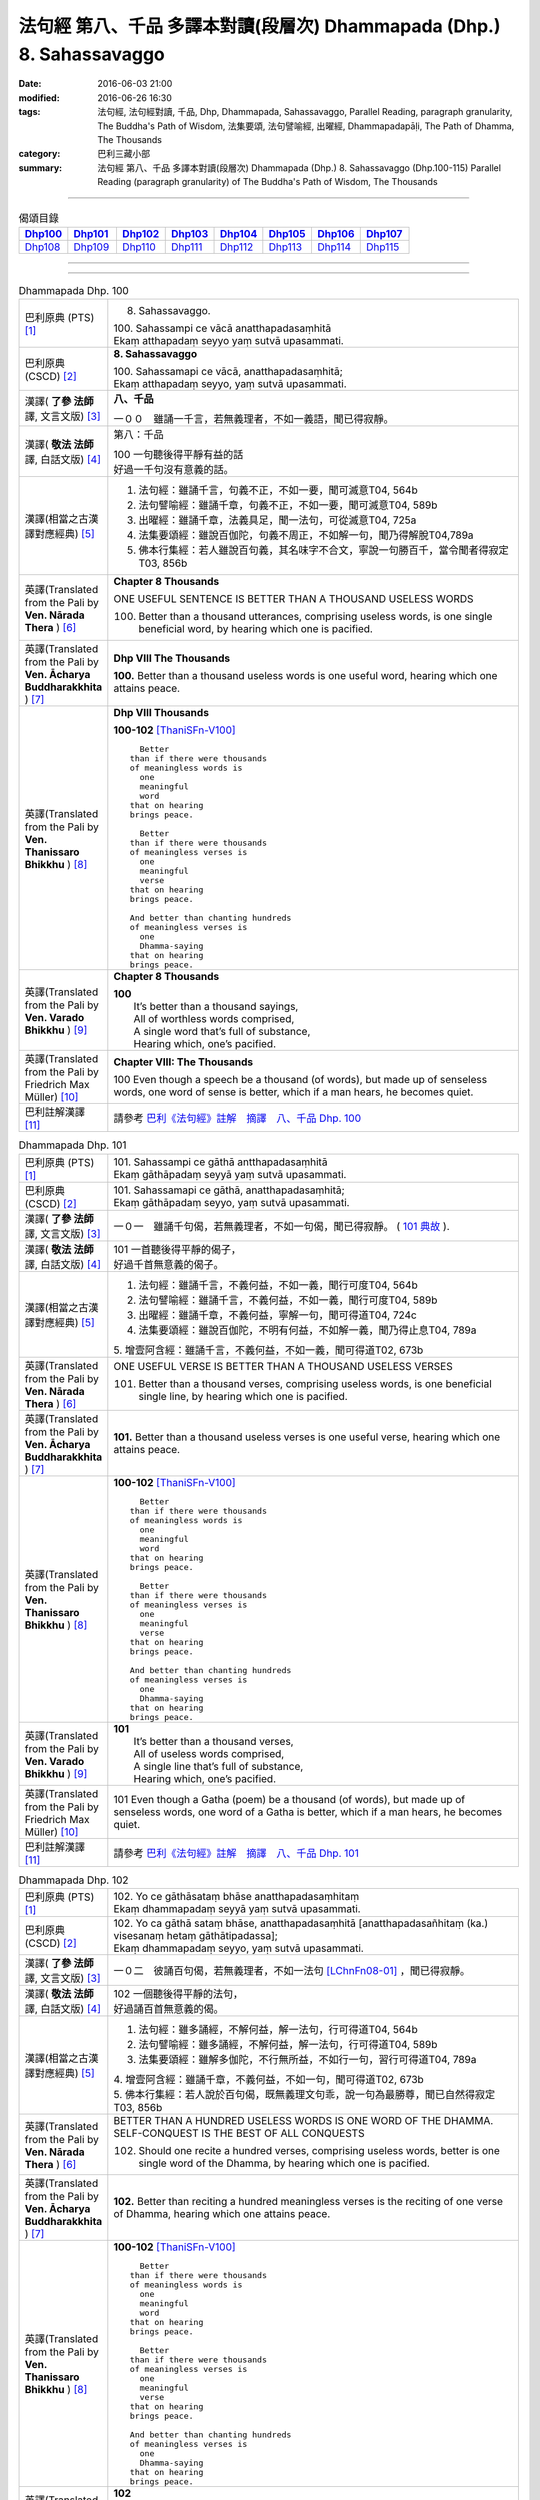 ======================================================================
法句經 第八、千品 多譯本對讀(段層次) Dhammapada (Dhp.) 8. Sahassavaggo
======================================================================

:date: 2016-06-03 21:00
:modified: 2016-06-26 16:30
:tags: 法句經, 法句經對讀, 千品, Dhp, Dhammapada, Sahassavaggo, 
       Parallel Reading, paragraph granularity, The Buddha's Path of Wisdom,
       法集要頌, 法句譬喻經, 出曜經, Dhammapadapāḷi, The Path of Dhamma, The Thousands
:category: 巴利三藏小部
:summary: 法句經 第八、千品 多譯本對讀(段層次) Dhammapada (Dhp.) 8. Sahassavaggo
          (Dhp.100-115)
          Parallel Reading (paragraph granularity) of The Buddha's Path of Wisdom, 
          The Thousands

--------------

.. list-table:: 偈頌目錄
   :widths: 2 2 2 2 2 2 2 2
   :header-rows: 1

   * - Dhp100_
     - Dhp101_
     - Dhp102_
     - Dhp103_
     - Dhp104_
     - Dhp105_
     - Dhp106_
     - Dhp107_

   * - Dhp108_
     - Dhp109_
     - Dhp110_
     - Dhp111_
     - Dhp112_
     - Dhp113_
     - Dhp114_
     - Dhp115_

--------------

.. raw:: html 

  本對讀包含下列數個版本，請自行勾選欲對讀之版本
  （感恩 <strong><a href="https://siongui.github.io/zh/pages/siong-ui-te.html">Siong-Ui Te 師兄</a></strong>
  提供程式支援）：
  
  <div id="option-contrast-reading"></div>

--------------

.. _Dhp100:

.. list-table:: Dhammapada Dhp. 100
   :widths: 15 75
   :header-rows: 0
   :class: contrast-reading-table

   * - 巴利原典 (PTS) [1]_
     - 8. Sahassavaggo. 

       | 100. Sahassampi ce vācā anatthapadasaṃhitā
       | Ekaṃ atthapadaṃ seyyo yaṃ sutvā upasammati. 

   * - 巴利原典 (CSCD) [2]_
     - **8. Sahassavaggo**

       | 100. Sahassamapi  ce vācā, anatthapadasaṃhitā;
       | Ekaṃ atthapadaṃ seyyo, yaṃ sutvā upasammati.

   * - 漢譯( **了參 法師** 譯, 文言文版) [3]_
     - **八、千品**

       一００　雖誦一千言，若無義理者，不如一義語，聞已得寂靜。

   * - 漢譯( **敬法 法師** 譯, 白話文版) [4]_
     - 第八：千品

       | 100 一句聽後得平靜有益的話
       | 好過一千句沒有意義的話。

   * - 漢譯(相當之古漢譯對應經典) [5]_
     - 1. 法句經：雖誦千言，句義不正，不如一要，聞可滅意T04, 564b
       2. 法句譬喻經：雖誦千章，句義不正，不如一要，聞可滅意T04, 589b
       3. 出曜經：雖誦千章，法義具足，聞一法句，可從滅意T04, 725a
       4. 法集要頌經：雖說百伽陀，句義不周正，不如解一句，聞乃得解脫T04,789a
       5. 佛本行集經：若人雖說百句義，其名味字不合文，寧說一句勝百千，當令聞者得寂定T03, 856b

   * - 英譯(Translated from the Pali by **Ven. Nārada Thera** ) [6]_
     - **Chapter 8 Thousands**

       ONE USEFUL SENTENCE IS BETTER THAN A THOUSAND USELESS WORDS
     
       100. Better than a thousand utterances, comprising useless words, is one single beneficial word, by hearing which one is pacified.

   * - 英譯(Translated from the Pali by **Ven. Ācharya Buddharakkhita** ) [7]_
     - **Dhp VIII The Thousands**

       **100.** Better than a thousand useless words is one useful word, hearing which one attains peace.

   * - 英譯(Translated from the Pali by **Ven. Thanissaro Bhikkhu** ) [8]_
     - **Dhp VIII  Thousands**

       **100-102** [ThaniSFn-V100]_
       ::
              
            Better  
          than if there were thousands    
          of meaningless words is   
            one 
            meaningful  
            word  
          that on hearing   
          brings peace.   
              
            Better    
          than if there were thousands    
          of meaningless verses is    
            one 
            meaningful  
            verse 
          that on hearing   
          brings peace.   
              
          And better than chanting hundreds   
          of meaningless verses is    
            one 
            Dhamma-saying 
          that on hearing   
          brings peace.

   * - 英譯(Translated from the Pali by **Ven. Varado Bhikkhu** ) [9]_
     - **Chapter 8 Thousands**

       | **100** 
       |  It’s better than a thousand sayings,  
       |  All of worthless words comprised, 
       |  A single word that’s full of substance, 
       |  Hearing which, one’s pacified.
     
   * - 英譯(Translated from the Pali by Friedrich Max Müller) [10]_
     - **Chapter VIII: The Thousands**

       100 Even though a speech be a thousand (of words), but made up of senseless words, one word of sense is better, which if a man hears, he becomes quiet.

   * - 巴利註解漢譯 [11]_
     - 請參考 `巴利《法句經》註解　摘譯　八、千品 Dhp. 100 <{filename}../dhA/dhA-chap08%zh.rst#Dhp100>`__

.. _Dhp101:

.. list-table:: Dhammapada Dhp. 101
   :widths: 15 75
   :header-rows: 0
   :class: contrast-reading-table

   * - 巴利原典 (PTS) [1]_
     - | 101. Sahassampi ce gāthā antthapadasaṃhitā
       | Ekaṃ gāthāpadaṃ seyyā yaṃ sutvā upasammati. 

   * - 巴利原典 (CSCD) [2]_
     - | 101. Sahassamapi ce gāthā, anatthapadasaṃhitā;
       | Ekaṃ gāthāpadaṃ seyyo, yaṃ sutvā upasammati.

   * - 漢譯( **了參 法師** 譯, 文言文版) [3]_
     - 一０一　雖誦千句偈，若無義理者，不如一句偈，聞已得寂靜。 ( `101 典故 <{filename}../dhp-story/dhp-story101%zh.rst>`__ ).

   * - 漢譯( **敬法 法師** 譯, 白話文版) [4]_
     - | 101 一首聽後得平靜的偈子，
       | 好過千首無意義的偈子。

   * - 漢譯(相當之古漢譯對應經典) [5]_
     - 1. 法句經：雖誦千言，不義何益，不如一義，聞行可度T04, 564b
       2. 法句譬喻經：雖誦千言，不義何益，不如一義，聞行可度T04, 589b
       3. 出曜經：雖誦千章，不義何益，寧解一句，聞可得道T04, 724c
       4. 法集要頌經：雖說百伽陀，不明有何益，不如解一義，聞乃得止息T04, 789a

       | 5. 增壹阿含經：雖誦千言，不義何益，不如一義，聞可得道T02, 673b

   * - 英譯(Translated from the Pali by **Ven. Nārada Thera** ) [6]_
     - ONE USEFUL VERSE IS BETTER THAN A THOUSAND USELESS VERSES

       101. Better than a thousand verses, comprising useless words, is one beneficial single line, by hearing which one is pacified.

   * - 英譯(Translated from the Pali by **Ven. Ācharya Buddharakkhita** ) [7]_
     - **101.** Better than a thousand useless verses is one useful verse, hearing which one attains peace.

   * - 英譯(Translated from the Pali by **Ven. Thanissaro Bhikkhu** ) [8]_
     - **100-102** [ThaniSFn-V100]_
       ::
              
            Better  
          than if there were thousands    
          of meaningless words is   
            one 
            meaningful  
            word  
          that on hearing   
          brings peace.   
              
            Better    
          than if there were thousands    
          of meaningless verses is    
            one 
            meaningful  
            verse 
          that on hearing   
          brings peace.   
              
          And better than chanting hundreds   
          of meaningless verses is    
            one 
            Dhamma-saying 
          that on hearing   
          brings peace.

   * - 英譯(Translated from the Pali by **Ven. Varado Bhikkhu** ) [9]_
     - | **101** 
       |  It’s better than a thousand verses, 
       |  All of useless words comprised, 
       |  A single line that’s full of substance, 
       |  Hearing which, one’s pacified.
     
   * - 英譯(Translated from the Pali by Friedrich Max Müller) [10]_
     - 101 Even though a Gatha (poem) be a thousand (of words), but made up of senseless words, one word of a Gatha is better, which if a man hears, he becomes quiet.

   * - 巴利註解漢譯 [11]_
     - 請參考 `巴利《法句經》註解　摘譯　八、千品 Dhp. 101 <{filename}../dhA/dhA-chap08%zh.rst#Dhp101>`__

.. _Dhp102:

.. list-table:: Dhammapada Dhp. 102
   :widths: 15 75
   :header-rows: 0
   :class: contrast-reading-table

   * - 巴利原典 (PTS) [1]_
     - | 102. Yo ce gāthāsataṃ bhāse anatthapadasaṃhitaṃ
       | Ekaṃ dhammapadaṃ seyyā yaṃ sutvā upasammati. 

   * - 巴利原典 (CSCD) [2]_
     - | 102. Yo ca gāthā sataṃ bhāse, anatthapadasaṃhitā [anatthapadasañhitaṃ (ka.) visesanaṃ hetaṃ gāthātipadassa];
       | Ekaṃ dhammapadaṃ seyyo, yaṃ sutvā upasammati.

   * - 漢譯( **了參 法師** 譯, 文言文版) [3]_
     - 一０二　彼誦百句偈，若無義理者，不如一法句 [LChnFn08-01]_ ，聞已得寂靜。

   * - 漢譯( **敬法 法師** 譯, 白話文版) [4]_
     - | 102 一個聽後得平靜的法句，
       | 好過誦百首無意義的偈。

   * - 漢譯(相當之古漢譯對應經典) [5]_
     - 1. 法句經：雖多誦經，不解何益，解一法句，行可得道T04, 564b
       2. 法句譬喻經：雖多誦經，不解何益，解一法句，行可得道T04, 589b
       3. 法集要頌經：雖解多伽陀，不行無所益，不如行一句，習行可得道T04, 789a

       | 4. 增壹阿含經：雖誦千章，不義何益，不如一句，聞可得道T02, 673b
       | 5. 佛本行集經：若人說於百句偈，既無義理文句乖，說一句為最勝尊，聞已自然得寂定T03, 856b

   * - 英譯(Translated from the Pali by **Ven. Nārada Thera** ) [6]_
     - BETTER THAN A HUNDRED USELESS WORDS IS ONE WORD OF THE DHAMMA.  SELF-CONQUEST IS THE BEST OF ALL CONQUESTS

       102. Should one recite a hundred verses, comprising useless words, better is one single word of the Dhamma, by hearing which one is pacified.

   * - 英譯(Translated from the Pali by **Ven. Ācharya Buddharakkhita** ) [7]_
     - **102.** Better than reciting a hundred meaningless verses is the reciting of one verse of Dhamma, hearing which one attains peace.

   * - 英譯(Translated from the Pali by **Ven. Thanissaro Bhikkhu** ) [8]_
     - **100-102** [ThaniSFn-V100]_
       ::
              
            Better  
          than if there were thousands    
          of meaningless words is   
            one 
            meaningful  
            word  
          that on hearing   
          brings peace.   
              
            Better    
          than if there were thousands    
          of meaningless verses is    
            one 
            meaningful  
            verse 
          that on hearing   
          brings peace.   
              
          And better than chanting hundreds   
          of meaningless verses is    
            one 
            Dhamma-saying 
          that on hearing   
          brings peace.

   * - 英譯(Translated from the Pali by **Ven. Varado Bhikkhu** ) [9]_
     - | **102** 
       |  It’s better than a hundred verses,  
       |  All of worthless words comprised, 
       |  A single line composed on Dhamma, 
       |  Hearing which, one’s pacified.
     
   * - 英譯(Translated from the Pali by Friedrich Max Müller) [10]_
     - 102 Though a man recite a hundred Gathas made up of senseless words, one word of the law is better, which if a man hears, he becomes quiet.

   * - 巴利註解漢譯 [11]_
     - 請參考 `巴利《法句經》註解　摘譯　八、千品 Dhp. 102 <{filename}../dhA/dhA-chap08%zh.rst#Dhp102>`__

.. _Dhp103:

.. list-table:: Dhammapada Dhp. 103
   :widths: 15 75
   :header-rows: 0
   :class: contrast-reading-table

   * - 巴利原典 (PTS) [1]_
     - | 103. Yo sahassaṃ sahassena saṅgāme mānuse jine
       | Ekañca jeyya attānaṃ sa ve saṅgāmajuttamo.

   * - 巴利原典 (CSCD) [2]_
     - | 103. Yo sahassaṃ sahassena, saṅgāme mānuse jine;
       | Ekañca jeyyamattānaṃ [attānaṃ (sī. pī.)], sa ve saṅgāmajuttamo.

   * - 漢譯( **了參 法師** 譯, 文言文版) [3]_
     - 一０三　彼於戰場上，雖勝百萬人；未若克己者，戰士之最上！ ( `102-3 典故 <{filename}../dhp-story/dhp-story102-3%zh.rst>`__ ).

   * - 漢譯( **敬法 法師** 譯, 白話文版) [4]_
     - | 103 即使有人在戰場上，戰勝一千人一千次，
       | 但戰勝自己一人者，才真是至上戰勝者。

   * - 漢譯(相當之古漢譯對應經典) [5]_
     - 1. 法句經：千千為敵，一夫勝之，未若自勝，為戰中上T04, 564b
       2. 出曜經：千千為敵，一夫勝之，莫若自伏，為戰中勝T04, 723a
       3. 法集要頌經：千千而為敵，一夫能勝之，莫若自伏心，便為戰中勝T04, 788b

       | 4. 增壹阿含經：千千為敵，一夫勝之，未若自勝，已忍者上T02, 673b
       | 5. 佛本行集經：若人善巧解戰鬪，獨自伏得百萬人，今若能伏自己身，是名世間善鬪戰T03, 856b

   * - 英譯(Translated from the Pali by **Ven. Nārada Thera** ) [6]_
     - 103. Though one should conquer a million [NāradaFn08-03]_ men in battlefield, yet he, indeed, is the noblest victor who has conquered himself.

   * - 英譯(Translated from the Pali by **Ven. Ācharya Buddharakkhita** ) [7]_
     - **103.** Though one may conquer a thousand times a thousand men in battle, yet he indeed is the noblest victor who conquers himself.

   * - 英譯(Translated from the Pali by **Ven. Thanissaro Bhikkhu** ) [8]_
     - **103-105** 
       ::
              
          Greater in battle   
          than the man who would conquer    
          a thousand-thousand men,    
          is he who would conquer   
          just one —    
               himself. 
              
          Better to conquer yourself    
            than others.  
          When you've trained yourself,   
          living in constant self-control,    
          neither a deva nor gandhabba,   
          nor a Mara banded with Brahmas,   
          could turn that triumph   
          back into defeat.

   * - 英譯(Translated from the Pali by **Ven. Varado Bhikkhu** ) [9]_
     - | **103** 
       |  A single maid in battle 
       |  Against a million might prevail;  
       |  But she who quells just one, herself, 
       |  Indeed’s a victor non-pareil.
     
   * - 英譯(Translated from the Pali by Friedrich Max Müller) [10]_
     - 103 If one man conquer in battle a thousand times thousand men, and if another conquer himself, he is the greatest of conquerors.

   * - 巴利註解漢譯 [11]_
     - 請參考 `巴利《法句經》註解　摘譯　八、千品 Dhp. 103 <{filename}../dhA/dhA-chap08%zh.rst#Dhp103>`__

.. _Dhp104:

.. list-table:: Dhammapada Dhp. 104
   :widths: 15 75
   :header-rows: 0
   :class: contrast-reading-table

   * - 巴利原典 (PTS) [1]_
     - | 104. Attā have jitaṃ seyyo yā cāyaṃ itarā pajā
       | Attadantassa posassa niccaṃ saññatacārino. 

   * - 巴利原典 (CSCD) [2]_
     - | 104. Attā  have jitaṃ seyyo, yā cāyaṃ itarā pajā;
       | Attadantassa posassa, niccaṃ saññatacārino.

   * - 漢譯( **了參 法師** 譯, 文言文版) [3]_
     - 一０四　 [LChnFn08-02]_ **能克制自己，過於勝他人。若有克己者，常行自節制。**

   * - 漢譯( **敬法 法師** 譯, 白話文版) [4]_
     - | 104-105 戰勝自己的確遠勝於戰勝他人。
       | 對於調服自己及永遠自制過活的人，
       | 神、乾達婆、魔王與梵天
       | 都贏不回這樣的人的勝利。

   * - 漢譯(相當之古漢譯對應經典) [5]_
     - 1. 法句經：自勝最賢，故曰人雄，護意調身，自損至終T04, 564b2
       2. 出曜經：自勝為上，如彼眾生，自降之士，眾行具足T04, 723a
       3. 法集要頌經：自勝而為上，如彼眾生心，自降為大士，眾行則具足T04, 788b

   * - 英譯(Translated from the Pali by **Ven. Nārada Thera** ) [6]_
     - ``BE RATHER A VICTOR OF YOURSELF THAN A VICTOR OF OTHERS.  NONE CAN TURN INTO DEFEAT SELF-VICTORY``

       104-105. Self-conquest [NāradaFn08-04]_ is, indeed, far greater than the conquest of all other folk; neither a god nor a gandhabba, [NāradaFn08-05]_ nor Māra [NāradaFn08-06]_ with Brahmā, [NāradaFn08-07]_ can win back the victory of such a person who is self-subdued and ever lives in restraint.

   * - 英譯(Translated from the Pali by **Ven. Ācharya Buddharakkhita** ) [7]_
     - **104-105.** Self-conquest is far better than the conquest of others. Not even a god, an angel, Mara or Brahma can turn into defeat the victory of a person who is self-subdued and ever restrained in conduct. [BudRkFn-v104]_

   * - 英譯(Translated from the Pali by **Ven. Thanissaro Bhikkhu** ) [8]_
     - **103-105** 
       ::
              
          Greater in battle   
          than the man who would conquer    
          a thousand-thousand men,    
          is he who would conquer   
          just one —    
               himself. 
              
          Better to conquer yourself    
            than others.  
          When you've trained yourself,   
          living in constant self-control,    
          neither a deva nor gandhabba,   
          nor a Mara banded with Brahmas,   
          could turn that triumph   
          back into defeat.

   * - 英譯(Translated from the Pali by **Ven. Varado Bhikkhu** ) [9]_
     - | **104a** 
       |  To conquer oneself is a genuine coup, 
       |  Better than anyone else to subdue.
     
   * - 英譯(Translated from the Pali by Friedrich Max Müller) [10]_
     - 104, 105. One's own self conquered is better than all other people; not even a god, a Gandharva, not Mara with Brahman could change into defeat the victory of a man who has vanquished himself, and always lives under restraint.

   * - 巴利註解漢譯 [11]_
     - 請參考 `巴利《法句經》註解　摘譯　八、千品 Dhp. 104 <{filename}../dhA/dhA-chap08%zh.rst#Dhp104>`__

.. _Dhp105:

.. list-table:: Dhammapada Dhp. 105
   :widths: 15 75
   :header-rows: 0
   :class: contrast-reading-table

   * - 巴利原典 (PTS) [1]_
     - | 105. Neva devo na gandhabbo na māro saha brahmunā
       | Jitaṃ apajitaṃ kayirā tathārūpassa jantuno. 

   * - 巴利原典 (CSCD) [2]_
     - | 105. Neva devo na gandhabbo, na māro saha brahmunā;
       | Jitaṃ apajitaṃ kayirā, tathārūpassa jantuno.

   * - 漢譯( **了參 法師** 譯, 文言文版) [3]_
     - 一０五　天神乾闥婆 [LChnFn08-03]_ ，魔王 [LChnFn08-04]_ 並梵天 [LChnFn08-05]_ ，皆遭於敗北，不能勝彼人。

   * - 漢譯( **敬法 法師** 譯, 白話文版) [4]_
     - | 104-105 戰勝自己的確遠勝於戰勝他人。
       | 對於調服自己及永遠自制過活的人，
       | 神、乾達婆、魔王與梵天
       | 都贏不回這樣的人的勝利。

   * - 漢譯(相當之古漢譯對應經典) [5]_
     - 1. 法句經：雖曰尊天，神魔梵釋，皆莫能勝，自勝之人T04, 564b
       2. 出曜經：非天犍沓和，非魔及梵天，棄勝最為上，如智慧比丘T04, 723a
       3. 法集要頌經：非天彥達嚩，非魔及梵天，棄勝最為上，如智慧苾芻T04,788b

   * - 英譯(Translated from the Pali by **Ven. Nārada Thera** ) [6]_
     - ``BE RATHER A VICTOR OF YOURSELF THAN A VICTOR OF OTHERS.  NONE CAN TURN INTO DEFEAT SELF-VICTORY``

       104-105. Self-conquest [NāradaFn08-04]_ is, indeed, far greater than the conquest of all other folk; neither a god nor a gandhabba, [NāradaFn08-05]_ nor Māra [NāradaFn08-06]_ with Brahmā, [NāradaFn08-07]_ can win back the victory of such a person who is self-subdued and ever lives in restraint.

   * - 英譯(Translated from the Pali by **Ven. Ācharya Buddharakkhita** ) [7]_
     - **104-105.** Self-conquest is far better than the conquest of others. Not even a god, an angel, Mara or Brahma can turn into defeat the victory of a person who is self-subdued and ever restrained in conduct. [BudRkFn-v104]_

   * - 英譯(Translated from the Pali by **Ven. Thanissaro Bhikkhu** ) [8]_
     - **103-105** 
       ::
              
          Greater in battle   
          than the man who would conquer    
          a thousand-thousand men,    
          is he who would conquer   
          just one —    
               himself. 
              
          Better to conquer yourself    
            than others.  
          When you've trained yourself,   
          living in constant self-control,    
          neither a deva nor gandhabba,   
          nor a Mara banded with Brahmas,   
          could turn that triumph   
          back into defeat.

   * - 英譯(Translated from the Pali by **Ven. Varado Bhikkhu** ) [9]_
     - | **104b-105** 
       |  For those who are tamed,  
       |  In all conduct restrained,  
       |  Not a god or gandhabba, 
       |  Not Mara or Brahma  
       |  The victory unmakes 
       |  Of those having such traits.
     
   * - 英譯(Translated from the Pali by Friedrich Max Müller) [10]_
     - 104, 105. One's own self conquered is better than all other people; not even a god, a Gandharva, not Mara with Brahman could change into defeat the victory of a man who has vanquished himself, and always lives under restraint.

   * - 巴利註解漢譯 [11]_
     - 請參考 `巴利《法句經》註解　摘譯　八、千品 Dhp. 105 <{filename}../dhA/dhA-chap08%zh.rst#Dhp105>`__

.. _Dhp106:

.. list-table:: Dhammapada Dhp. 106
   :widths: 15 75
   :header-rows: 0
   :class: contrast-reading-table

   * - 巴利原典 (PTS) [1]_
     - | 106. Māse māse sahassena yo yajetha sataṃ samaṃ
       | Ekañca bhāvitattānaṃ muhuttampi pūjaye
       | Sā yeva pūjanā seyyā yañce vassasataṃ hutaṃ. 

   * - 巴利原典 (CSCD) [2]_
     - | 106. Māse  māse sahassena, yo yajetha sataṃ samaṃ;
       | Ekañca bhāvitattānaṃ, muhuttamapi pūjaye;
       | Sāyeva pūjanā seyyo, yañce vassasataṃ hutaṃ.

   * - 漢譯( **了參 法師** 譯, 文言文版) [3]_
     - 一０六　月月投千（金） [LChnFn08-06]_ ──供犧牲 [LChnFn08-07]_ 百年，不如須臾間，供養修己者，彼如是供養，勝祭祀百年。

   * - 漢譯( **敬法 法師** 譯, 白話文版) [4]_
     - | 106 雖人於百年月復一月佈施一千錢，
       | 但頂禮一個圓滿自己的人一剎那，
       | 此頂禮就勝過做了一百年的佈施。

   * - 漢譯(相當之古漢譯對應經典) [5]_
     - 1. 法句經：月千反祠，終身不輟，不如須臾，一心念法，一念造福，勝彼終身T04, 564b
       2. 法句譬喻經：月千反祠，終身不輟徹，不如須臾，一心念法，一念造福，勝彼終身T04, 589c
       3. 法集要頌經：月月常千祀，終身而不輟，不如須臾間，一心念真法，一念福無邊，勝彼終身祀T04, 789c

   * - 英譯(Translated from the Pali by **Ven. Nārada Thera** ) [6]_
     - A MOMENT'S HONOUR TO THE WORTHY IS BETTER THAN LONG CONTINUED HONOUR TO THE UNWORTHY

       106. Though month after month with a thousand, one should make an offering for a hundred years, yet, if, only for a moment, one should honour (a Saint) who has perfected himself - that honour is, indeed, better than a century of sacrifice.

   * - 英譯(Translated from the Pali by **Ven. Ācharya Buddharakkhita** ) [7]_
     - **106.** Though month after month for a hundred years one should offer sacrifices by the thousands, yet if only for a moment one should worship those of perfected minds that honor is indeed better than a century of sacrifice.

   * - 英譯(Translated from the Pali by **Ven. Thanissaro Bhikkhu** ) [8]_
     - **106-108** 
       ::
              
          You could, month by month,    
            at a cost of thousands, 
          conduct sacrifices    
            a hundred times,  
               or 
          pay a single moment's homage    
            to one person,  
            self-cultivated.  
          Better than a hundred years of sacrifices   
          would that act of homage be.    
          You could, for a hundred years,   
          live in a forest    
            tending a fire, 
               or 
          pay a single moment's homage    
            to one person,  
            self-cultivated.  
          Better than a hundred years of sacrifices   
          would that act of homage be.    
          Everything offered    
          or sacrificed in the world    
          for an entire year by one seeking merit   
          doesn't come to a fourth.   
            Better to pay respect 
            to those who've gone  
            the straight way.

   * - 英譯(Translated from the Pali by **Ven. Varado Bhikkhu** ) [9]_
     - | **106** 
       |  Though month after month for a century  
       |  One did thousands of favours for charity, 
       |  Then, if one revered momentarily  
       |  A person who’d trained himself inwardly,  
       |  Then that would have more moral potency 
       |  Than that century of favours for charity.
     
   * - 英譯(Translated from the Pali by Friedrich Max Müller) [10]_
     - 106 If a man for a hundred years sacrifice month after month with a thousand, and if he but for one moment pay homage to a man whose soul is grounded (in true knowledge), better is that homage than sacrifice for a hundred years.

   * - 巴利註解漢譯 [11]_
     - 請參考 `巴利《法句經》註解　摘譯　八、千品 Dhp. 106 <{filename}../dhA/dhA-chap08%zh.rst#Dhp106>`__

.. _Dhp107:

.. list-table:: Dhammapada Dhp. 107
   :widths: 15 75
   :header-rows: 0
   :class: contrast-reading-table

   * - 巴利原典 (PTS) [1]_
     - | 107. Yo ca vassasataṃ jantu aggiṃ paricare vane
       | Ekañca bhāvitattānaṃ muhuttampi pūjaye
       | Sā yeva pūjanā seyyā yañce vassasataṃ hutaṃ. 

   * - 巴利原典 (CSCD) [2]_
     - | 107. Yo ca vassasataṃ jantu, aggiṃ paricare vane;
       | Ekañca bhāvitattānaṃ, muhuttamapi pūjaye;
       | Sāyeva pūjanā seyyo, yañce vassasataṃ hutaṃ.

   * - 漢譯( **了參 法師** 譯, 文言文版) [3]_
     - 一０七　若人一百年──事火於林中，不如須臾間，供養修己者，彼如是供養，勝祭祀百年。

   * - 漢譯( **敬法 法師** 譯, 白話文版) [4]_
     - | 107 即使有人在森林中拜祭聖火百年，
       | 但頂禮一個圓滿自己的人一剎那，
       | 此頂禮就勝過他拜祭聖火一百年。

   * - 漢譯(相當之古漢譯對應經典) [5]_
     - 1. 法句經：雖終百歲，奉事火祠，不如須臾，供養三尊，一供養福，勝彼百年T04, 564b
       2. 法句經：若人壽百歲，奉火修異術，不如須臾頃，事戒者福勝T04, 559c
       3. 法句譬喻經：雖終百歲，奉事火神，不如須臾，供養三尊，一供養福，勝彼百年T04, 589c
       4. 出曜經：雖復壽百歲，山林祭祀火，不如須臾間，執行自修慕T04,726a
       5. 法集要頌經：雖終百歲壽，奉事祀火神，不如須臾間，供養佛法僧，一念供養福，勝彼終身祀T04, 789c

       | 6. 佛本行集經：如彼世間祭祀火，具足滿於一百年，若一心歸三寶時，彼福百千萬倍勝，如是百數不可盡，口業不可說得窮，以彼質直牢固心，能得如是上福報T03, 856c
       | 7. 佛本行集經：若人滿足一百歲，在林祭祀於火神，若見善調伏人來，能捨暫時供養者，是則勝彼祭祀火，多種具足極一生T03, 856c
       | 8. 中本起經：若人壽百歲，奉火修異術，不如尊正諦，其明照一切T04,152c

   * - 英譯(Translated from the Pali by **Ven. Nārada Thera** ) [6]_
     - A MOMENT'S HONOUR TO THE PURE IS BETTER THAN A CENTURY OF FIRE-SACRIFICE

       107. Though, for a century a man should tend the (sacred) fire in the forest, yet, if, only for a moment, he should honour (a Saint) who has perfected himself - that honour is, indeed, better than a century of fire-sacrifice.

   * - 英譯(Translated from the Pali by **Ven. Ācharya Buddharakkhita** ) [7]_
     - **107.** Though for a hundred years one should tend the sacrificial fire in the forest, yet if only for a moment one should worship those of perfected minds, that worship is indeed better than a century of sacrifice.

   * - 英譯(Translated from the Pali by **Ven. Thanissaro Bhikkhu** ) [8]_
     - **106-108** 
       ::
              
          You could, month by month,    
            at a cost of thousands, 
          conduct sacrifices    
            a hundred times,  
               or 
          pay a single moment's homage    
            to one person,  
            self-cultivated.  
          Better than a hundred years of sacrifices   
          would that act of homage be.    
          You could, for a hundred years,   
          live in a forest    
            tending a fire, 
               or 
          pay a single moment's homage    
            to one person,  
            self-cultivated.  
          Better than a hundred years of sacrifices   
          would that act of homage be.    
          Everything offered    
          or sacrificed in the world    
          for an entire year by one seeking merit   
          doesn't come to a fourth.   
            Better to pay respect 
            to those who've gone  
            the straight way.

   * - 英譯(Translated from the Pali by **Ven. Varado Bhikkhu** ) [9]_
     - | **107** 
       |  A man in the woods for a century  
       |  Might worship a fire reverentially; 
       |  Then, if he revered momentarily 
       |  A person who’d trained himself inwardly,  
       |  Then that would have more moral potency 
       |  Than that worship of fire for a century.
     
   * - 英譯(Translated from the Pali by Friedrich Max Müller) [10]_
     - 107 If a man for a hundred years worship Agni (fire) in the forest, and if he but for one moment pay homage to a man whose soul is grounded (in true knowledge), better is that homage than sacrifice for a hundred years.

   * - 巴利註解漢譯 [11]_
     - 請參考 `巴利《法句經》註解　摘譯　八、千品 Dhp. 107 <{filename}../dhA/dhA-chap08%zh.rst#Dhp107>`__

.. _Dhp108:

.. list-table:: Dhammapada Dhp. 108
   :widths: 15 75
   :header-rows: 0
   :class: contrast-reading-table

   * - 巴利原典 (PTS) [1]_
     - | 108. Yaṃ kiñci yiṭṭhaṃ va hutaṃ va loke
       | Saṃvaccharaṃ yajetha puññapekkho
       | Sabbampi taṃ na catubhāgameti
       | Abhivādanā ujjugatesu seyyā. 

   * - 巴利原典 (CSCD) [2]_
     - | 108. Yaṃ  kiñci yiṭṭhaṃ va hutaṃ va [yiṭṭhañca hutañca (ka.)] loke, saṃvaccharaṃ yajetha puññapekkho;
       | Sabbampi taṃ na catubhāgameti, abhivādanā ujjugatesu seyyo.

   * - 漢譯( **了參 法師** 譯, 文言文版) [3]_
     - 一０八　若人於世間，施捨或供養 [LChnFn08-08]_ ，求福一週年，如是諸功德，不及四分一，禮敬正直者 [LChnFn08-09]_ 。

   * - 漢譯( **敬法 法師** 譯, 白話文版) [4]_
     - | 108 即使想造福者整年做了無論多少供養與佈施，
       | 但這一切佈施比不上向正直者頂禮的四份一。 [CFFn08-01]_

   * - 漢譯(相當之古漢譯對應經典) [5]_
     - 1. 法句經：祭神以求福，從後望其報，四分未望一，不如禮賢者T04, 564c
       2. 法句譬喻經：祭神以求福，從後望其報，四分未望一，不如禮賢者T04,590b
       3. 出曜經：若人禱神祀，經歲望其福，彼於四分中，亦未獲其一T04,727a
       4. 法集要頌經：若人禱神祀，經歲望其福，彼於四分中，亦不獲其一T04, 789b

   * - 英譯(Translated from the Pali by **Ven. Nārada Thera** ) [6]_
     - BETTER THAN SACRIFICIAL SLAUGHTER OF ANIMALS IS HONOUR TO THE PURE ONES

       108. In this world whatever gift [NāradaFn08-08]_ or alms a person seeking merit should offer for a year, all that is not worth a single quarter of the reverence towards the Upright [NāradaFn08-09]_ which is excellent.

   * - 英譯(Translated from the Pali by **Ven. Ācharya Buddharakkhita** ) [7]_
     - **108.** Whatever gifts and oblations one seeking merit might offer in this world for a whole year, all that is not worth one fourth of the merit gained by revering the Upright Ones, which is truly excellent.

   * - 英譯(Translated from the Pali by **Ven. Thanissaro Bhikkhu** ) [8]_
     - **106-108** [ThaniSFn-V108]_
       ::
              
          You could, month by month,    
            at a cost of thousands, 
          conduct sacrifices    
            a hundred times,  
               or 
          pay a single moment's homage    
            to one person,  
            self-cultivated.  
          Better than a hundred years of sacrifices   
          would that act of homage be.    
          You could, for a hundred years,   
          live in a forest    
            tending a fire, 
               or 
          pay a single moment's homage    
            to one person,  
            self-cultivated.  
          Better than a hundred years of sacrifices   
          would that act of homage be.    
          Everything offered    
          or sacrificed in the world    
          for an entire year by one seeking merit   
          doesn't come to a fourth.   
            Better to pay respect 
            to those who've gone  
            the straight way.

   * - 英譯(Translated from the Pali by **Ven. Varado Bhikkhu** ) [9]_
     - | **108** 
       |  For a year one might alms and oblations bestow, 
       |  Hoping for merit to make on this globe. 
       |  All that bestowing would little avail:  
       |  Homage to those who are upright prevails.
     
   * - 英譯(Translated from the Pali by Friedrich Max Müller) [10]_
     - 108 Whatever a man sacrifice in this world as an offering or as an oblation for a whole year in order to gain merit, the whole of it is not worth a quarter (a farthing); reverence shown to the righteous is better.

   * - 巴利註解漢譯 [11]_
     - 請參考 `巴利《法句經》註解　摘譯　八、千品 Dhp. 108 <{filename}../dhA/dhA-chap08%zh.rst#Dhp108>`__

.. _Dhp109:

.. list-table:: Dhammapada Dhp. 109
   :widths: 15 75
   :header-rows: 0
   :class: contrast-reading-table

   * - 巴利原典 (PTS) [1]_
     - | 109. Abhivādanasīlissa niccaṃ vaddhāpacāyino
       | Cattārā dhammā vaḍḍhanti āyu vaṇṇo sukhaṃ balaṃ. 

   * - 巴利原典 (CSCD) [2]_
     - | 109. Abhivādanasīlissa, niccaṃ vuḍḍhāpacāyino [vaddhāpacāyino (sī. pī.)];
       | Cattāro dhammā vaḍḍhanti, āyu vaṇṇo sukhaṃ balaṃ.

   * - 漢譯( **了參 法師** 譯, 文言文版) [3]_
     - 一０九　**好樂敬禮者，常尊於長老**  [LChnFn08-10]_  **，四法得增長：壽美樂與力**  [LChnFn08-11]_ 。

   * - 漢譯( **敬法 法師** 譯, 白話文版) [4]_
     - | 109 對於有禮敬的習慣、時常尊敬長輩的人，
       | 於他四種法會增長：壽命、美貌、快樂、力量。

   * - 漢譯(相當之古漢譯對應經典) [5]_
     - 1. 法句經：能善行禮節，常敬長老者，四福自然增，色力壽而安T04, 564c
       2. 法句譬喻經：能善行禮節，常敬長老者，四福自然增，色力壽而安T04, 590b

   * - 英譯(Translated from the Pali by **Ven. Nārada Thera** ) [6]_
     - BLESSED INDEED ARE THEY WHO HONOUR THOSE WORTHY OF HONOUR

       109. For one who is in the habit of constantly honouring and respecting the elders, four blessings increase - age, beauty, bliss, and strength.

   * - 英譯(Translated from the Pali by **Ven. Ācharya Buddharakkhita** ) [7]_
     - **109.** To one ever eager to revere and serve the elders, these four blessing accrue: long life and beauty, happiness and power.

   * - 英譯(Translated from the Pali by **Ven. Thanissaro Bhikkhu** ) [8]_
     - **109** 
       ::
              
          If you're respectful by habit,    
          constantly honoring the worthy,   
          four things increase:   
            long life, beauty,  
            happiness, strength.

   * - 英譯(Translated from the Pali by **Ven. Varado Bhikkhu** ) [9]_
     - | **109** 
       |  People who honour the morally pure, 
       |  Who always respect the disciples mature,  
       |  For them will develop the happy quaternity: 
       |  Beauty, longevity, joy and vitality.
     
   * - 英譯(Translated from the Pali by Friedrich Max Müller) [10]_
     - 109 He who always greets and constantly reveres the aged, four things will increase to him, viz. life, beauty, happiness, power.

   * - 巴利註解漢譯 [11]_
     - 請參考 `巴利《法句經》註解　摘譯　八、千品 Dhp. 109 <{filename}../dhA/dhA-chap08%zh.rst#Dhp109>`__

.. _Dhp110:

.. list-table:: Dhammapada Dhp. 110
   :widths: 15 75
   :header-rows: 0
   :class: contrast-reading-table

   * - 巴利原典 (PTS) [1]_
     - | 110. Yo ca vassasataṃ jīve dussīlo asamāhito
       | Ekāhaṃ jīvitaṃ seyyo sīlavantassa jhāyino. 

   * - 巴利原典 (CSCD) [2]_
     - | 110. Yo ca vassasataṃ jīve, dussīlo asamāhito;
       | Ekāhaṃ jīvitaṃ seyyo, sīlavantassa jhāyino.

   * - 漢譯( **了參 法師** 譯, 文言文版) [3]_
     - 一一０　若人壽百歲──破戒無三昧，不如生一日──持戒修禪定。

   * - 漢譯( **敬法 法師** 譯, 白話文版) [4]_
     - | 110 若人活了百年卻道德敗壞沒自制，
       | 具戒有禪修者的一天生命則更好。

   * - 漢譯(相當之古漢譯對應經典) [5]_
     - 1. 法句經：若人壽百歲，遠正不持戒，不如生一日，守戒正意禪T04,564c
       2. 法集要頌經：若人壽百歲，毀戒意不息，不如一日中，供養持戒人T04, 789a
       3. 出曜經：雖復壽百年，毀戒意不定，不如一日中，供養持戒人。T04, 725a

       | 4. 佛本行集經：若人壽命滿百年，破戒心無有寂定，有能堅持忍精進，一日活足勝彼長T03, 856c

   * - 英譯(Translated from the Pali by **Ven. Nārada Thera** ) [6]_
     - A SHORT BUT VIRTUOUS LIFE IS BETTER THAN A LONG BUT IMMORAL LIFE

       110. Though one should live a hundred years, immoral and uncontrolled, yet better, indeed, is a single day's life of one who is moral and meditative.

   * - 英譯(Translated from the Pali by **Ven. Ācharya Buddharakkhita** ) [7]_
     - **110.** Better it is to live one day virtuous and meditative than to live a hundred years immoral and uncontrolled.

   * - 英譯(Translated from the Pali by **Ven. Thanissaro Bhikkhu** ) [8]_
     - **110-115** 
       ::
              
          Better than a hundred years   
          lived without virtue, uncentered, is    
            one day 
          lived by a virtuous person    
          absorbed in jhana.    
          And better than a hundred years   
          lived undiscerning, uncentered, is    
            one day 
          lived by a discerning person    
          absorbed in jhana.    
          And better than a hundred years   
          lived apathetic & unenergetic, is   
            one day 
          lived energetic & firm.   
          And better than a hundred years   
          lived without seeing    
          arising & passing away, is    
            one day 
          lived seeing    
          arising & passing away.   
          And better than a hundred years   
          lived without seeing    
          the Deathless state, is   
            one day 
          lived seeing    
          the Deathless state.    
          And better than a hundred years   
          lived without seeing    
          the ultimate Dhamma, is   
            one day 
          lived seeing    
          the ultimate Dhamma.

   * - 英譯(Translated from the Pali by **Ven. Varado Bhikkhu** ) [9]_
     - | **110** 
       |  A person might live for as long as a century, 
       |  With mind discomposed and imbued with iniquity: 
       |  Better the life of a day of integrity,  
       |  Training one’s mind and preserving morality.
     
   * - 英譯(Translated from the Pali by Friedrich Max Müller) [10]_
     - 110 But he who lives a hundred years, vicious and unrestrained, a life of one day is better if a man is virtuous and reflecting.

   * - 巴利註解漢譯 [11]_
     - 請參考 `巴利《法句經》註解　摘譯　八、千品 Dhp. 110 <{filename}../dhA/dhA-chap08%zh.rst#Dhp110>`__

.. _Dhp111:

.. list-table:: Dhammapada Dhp. 111
   :widths: 15 75
   :header-rows: 0
   :class: contrast-reading-table

   * - 巴利原典 (PTS) [1]_
     - | 111. Yo ca vassasataṃ jīve duppañño asamāhito
       | Ekāhaṃ jīvitaṃ seyyo paññavantassa jhāyino. 

   * - 巴利原典 (CSCD) [2]_
     - | 111. Yo ca vassasataṃ jīve, duppañño asamāhito;
       | Ekāhaṃ jīvitaṃ seyyo, paññavantassa jhāyino.

   * - 漢譯( **了參 法師** 譯, 文言文版) [3]_
     - 一一一　若人壽百歲──無慧無三昧，不如生一日──具慧修禪定。

   * - 漢譯( **敬法 法師** 譯, 白話文版) [4]_
     - | 111 若人活了百年卻沒有智慧沒自制，
       | 具慧有禪修者的一天生命則更好。

   * - 漢譯(相當之古漢譯對應經典) [5]_
     - 1. 法句經：若人壽百歲，邪偽無有智，不如生一日，一心學正智T04,564c
       2. 出曜經：雖壽百年，無慧不定，不如一日，黠慧有定T04, 725a

       | 3. 佛本行集經：若人壽命滿百年，愚癡心恒生散亂，有能智慧及禪定，一日活足勝彼長T03, 856c

   * - 英譯(Translated from the Pali by **Ven. Nārada Thera** ) [6]_
     - A BRIEF LIFE OF WISDOM IS BETTER THAN A LONG LIFE OF STUPIDITY

       111. Though one should live a hundred years without wisdom and control, yet better, indeed, is a single day's life of one who is wise and meditative. 

   * - 英譯(Translated from the Pali by **Ven. Ācharya Buddharakkhita** ) [7]_
     - **111.** Better it is to live one day wise and meditative than to live a hundred years foolish and uncontrolled.

   * - 英譯(Translated from the Pali by **Ven. Thanissaro Bhikkhu** ) [8]_
     - **110-115** 
       ::
              
          Better than a hundred years   
          lived without virtue, uncentered, is    
            one day 
          lived by a virtuous person    
          absorbed in jhana.    
          And better than a hundred years   
          lived undiscerning, uncentered, is    
            one day 
          lived by a discerning person    
          absorbed in jhana.    
          And better than a hundred years   
          lived apathetic & unenergetic, is   
            one day 
          lived energetic & firm.   
          And better than a hundred years   
          lived without seeing    
          arising & passing away, is    
            one day 
          lived seeing    
          arising & passing away.   
          And better than a hundred years   
          lived without seeing    
          the Deathless state, is   
            one day 
          lived seeing    
          the Deathless state.    
          And better than a hundred years   
          lived without seeing    
          the ultimate Dhamma, is   
            one day 
          lived seeing    
          the ultimate Dhamma.

   * - 英譯(Translated from the Pali by **Ven. Varado Bhikkhu** ) [9]_
     - | **111** 
       |  A person might live for as long as a century, 
       |  With mind discomposed and imbued with stupidity:  
       |  Better the life of a day of integrity,  
       |  Training one’s mind and possessing sagacity.
     
   * - 英譯(Translated from the Pali by Friedrich Max Müller) [10]_
     - 111 And he who lives a hundred years, ignorant and unrestrained, a life of one day is better if a man is wise and reflecting.

   * - 巴利註解漢譯 [11]_
     - 請參考 `巴利《法句經》註解　摘譯　八、千品 Dhp. 111 <{filename}../dhA/dhA-chap08%zh.rst#Dhp111>`__

.. _Dhp112:

.. list-table:: Dhammapada Dhp. 112
   :widths: 15 75
   :header-rows: 0
   :class: contrast-reading-table

   * - 巴利原典 (PTS) [1]_
     - | 112. Yo ca vassasataṃ jīve kusīto hīnavīriyo
       | Ekāhaṃ jīvitaṃ seyyo viriyamārabhato daḷhaṃ.

   * - 巴利原典 (CSCD) [2]_
     - | 112. Yo  ca vassasataṃ jīve, kusīto hīnavīriyo;
       | Ekāhaṃ jīvitaṃ seyyo, vīriyamārabhato daḷhaṃ.

   * - 漢譯( **了參 法師** 譯, 文言文版) [3]_
     - 一一二　若人壽百歲──怠惰不精進，不如生一日──勵力行精進。

   * - 漢譯( **敬法 法師** 譯, 白話文版) [4]_
     - | 112 若人活了百年卻怠惰精進力薄弱，
       | 穩固地精進者的一天生命則更好。

   * - 漢譯(相當之古漢譯對應經典) [5]_
     - 1. 法句經：若人壽百歲，懈怠不精進，不如生一日，勉力行精進T04,564c
       2. 法句經：若人壽百歲，邪學志不善，不如生一日，精進受正法T04, 559c
       3. 出曜經：雖復壽百，懈怠不精進，不如一日中，精進不怯弱T04, 725b
       4. 法集要頌經：若人壽百歲，懈怠劣精進，不如一日中，勇猛行精進T04, 789a

       | 5. 佛本行集經：若人壽命滿百年，盲聾惛憒無聞見，其有見佛及聞法，一日活足勝彼長T03, 856c
       | 6. 中本起經：若人壽百歲，學邪志不善，不如生一日，精進受正法T04,152c

   * - 英譯(Translated from the Pali by **Ven. Nārada Thera** ) [6]_
     - A BRIEF LIFE OF REFLECTION IS BETTER THAN A LONG LIFE OF NON-REFLECTION

       112. Though one should live a hundred years idle and inactive yet better, indeed, is a single day's life of one who makes an intense effort.

   * - 英譯(Translated from the Pali by **Ven. Ācharya Buddharakkhita** ) [7]_
     - **112.** Better it is to live one day strenuous and resolute than to live a hundred years sluggish and dissipated.

   * - 英譯(Translated from the Pali by **Ven. Thanissaro Bhikkhu** ) [8]_
     - **110-115** 
       ::
              
          Better than a hundred years   
          lived without virtue, uncentered, is    
            one day 
          lived by a virtuous person    
          absorbed in jhana.    
          And better than a hundred years   
          lived undiscerning, uncentered, is    
            one day 
          lived by a discerning person    
          absorbed in jhana.    
          And better than a hundred years   
          lived apathetic & unenergetic, is   
            one day 
          lived energetic & firm.   
          And better than a hundred years   
          lived without seeing    
          arising & passing away, is    
            one day 
          lived seeing    
          arising & passing away.   
          And better than a hundred years   
          lived without seeing    
          the Deathless state, is   
            one day 
          lived seeing    
          the Deathless state.    
          And better than a hundred years   
          lived without seeing    
          the ultimate Dhamma, is   
            one day 
          lived seeing    
          the ultimate Dhamma.

   * - 英譯(Translated from the Pali by **Ven. Varado Bhikkhu** ) [9]_
     - | **112** 
       | A person might live for as long as a century, 
       | Lazing about and depleted of energy:  
       | Better the life of a day of integrity,  
       | Rousing an effort and striving tenaciously.

   * - 英譯(Translated from the Pali by Friedrich Max Müller) [10]_
     - 112 And he who lives a hundred years, idle and weak, a life of one day is better if a man has attained firm strength.

   * - 巴利註解漢譯 [11]_
     - 請參考 `巴利《法句經》註解　摘譯　八、千品 Dhp. 112 <{filename}../dhA/dhA-chap08%zh.rst#Dhp112>`__

.. _Dhp113:

.. list-table:: Dhammapada Dhp. 113
   :widths: 15 75
   :header-rows: 0
   :class: contrast-reading-table

   * - 巴利原典 (PTS) [1]_
     - | 113. Yo ca vassasataṃ jīve apassaṃ udayavyayaṃ
       | Ekāhaṃ jīvitaṃ seyyo passato udayavyayaṃ. 

   * - 巴利原典 (CSCD) [2]_
     - | 113. Yo  ca vassasataṃ jīve, apassaṃ udayabbayaṃ;
       | Ekāhaṃ jīvitaṃ seyyo, passato udayabbayaṃ.

   * - 漢譯( **了參 法師** 譯, 文言文版) [3]_
     - 一一三　若人壽百歲──不見生滅法 [LChnFn08-12]_ ，不如生一日──得見生滅法。

   * - 漢譯( **敬法 法師** 譯, 白話文版) [4]_
     - | 113 若人活了百年卻不曾見過生滅，
       | 觀照生滅者的一天生命則更好。

   * - 漢譯(相當之古漢譯對應經典) [5]_
     - 1. 法句經：若人壽百歲，不知成敗事，不如生一日，見微知所忌T04, 564c
       2. 出曜經：雖復壽百歲，不知生滅事，不如一日中，曉了生滅事T04, 725b
       3. 法集要頌經：若人壽百歲，不觀生滅法，不如一日中，而解生滅法T04, 789a

       | 4. 佛本行集經：若人壽命滿百年，[懵-目+登]懵濁亂無覺察，有能諦觀生死趣，一日活足勝彼長T03, 856c
       | 5. 佛本行集經：若人壽命滿百年，不觀世間無常句，其有能了身非實，一日活足勝彼長T03,856c
       | 6. 毘奈耶雜事：若人壽百歲，不了於生滅，不如一日生，得了於生滅T24,410a
       | 7. 因緣傳：若人生百歲，不解生滅法，不如生一日，而得解了之T50,302c

   * - 英譯(Translated from the Pali by **Ven. Nārada Thera** ) [6]_
     - ONE DAY OF EXPERIENCING THE DEATHLESS IS BETTER THAN A CENTURY WITHOUT SUCH AN EXPERIENCE

       113. Though one should live a hundred years without comprehending how all things rise and pass away, [NāradaFn08-11]_ yet better, indeed, is a single day's life of one who comprehends how all things rise and pass away.

   * - 英譯(Translated from the Pali by **Ven. Ācharya Buddharakkhita** ) [7]_
     - **113.** Better it is to live one day seeing the rise and fall of things than to live a hundred years without ever seeing the rise and fall of things.

   * - 英譯(Translated from the Pali by **Ven. Thanissaro Bhikkhu** ) [8]_
     - **110-115** 
       ::
              
          Better than a hundred years   
          lived without virtue, uncentered, is    
            one day 
          lived by a virtuous person    
          absorbed in jhana.    
          And better than a hundred years   
          lived undiscerning, uncentered, is    
            one day 
          lived by a discerning person    
          absorbed in jhana.    
          And better than a hundred years   
          lived apathetic & unenergetic, is   
            one day 
          lived energetic & firm.   
          And better than a hundred years   
          lived without seeing    
          arising & passing away, is    
            one day 
          lived seeing    
          arising & passing away.   
          And better than a hundred years   
          lived without seeing    
          the Deathless state, is   
            one day 
          lived seeing    
          the Deathless state.    
          And better than a hundred years   
          lived without seeing    
          the ultimate Dhamma, is   
            one day 
          lived seeing    
          the ultimate Dhamma.

   * - 英譯(Translated from the Pali by **Ven. Varado Bhikkhu** ) [9]_
     - | **113** 
       | 
       | A person might live for as long as a century, 
       | Blind to arising and ceasing activity:  
       | Better the life of a day of integrity,  
       | Marking the rising and ceasing duality.

   * - 英譯(Translated from the Pali by Friedrich Max Müller) [10]_
     - 113 And he who lives a hundred years, not seeing beginning and end, a life of one day is better if a man sees beginning and end.

   * - 巴利註解漢譯 [11]_
     - 請參考 `巴利《法句經》註解　摘譯　八、千品 Dhp. 113 <{filename}../dhA/dhA-chap08%zh.rst#Dhp113>`__

.. _Dhp114:

.. list-table:: Dhammapada Dhp. 114
   :widths: 15 75
   :header-rows: 0
   :class: contrast-reading-table

   * - 巴利原典 (PTS) [1]_
     - | 114. Yo ca vassasataṃ jīve apassaṃ amataṃ padaṃ
       | Ekāhaṃ jīvitaṃ seyyo passato amataṃ padaṃ. 

   * - 巴利原典 (CSCD) [2]_
     - | 114. Yo  ca vassasataṃ jīve, apassaṃ amataṃ padaṃ;
       | Ekāhaṃ jīvitaṃ seyyo, passato amataṃ padaṃ.

   * - 漢譯( **了參 法師** 譯, 文言文版) [3]_
     - 一一四　若人壽百歲──不見不死道，不如生一日──得見不死道。

   * - 漢譯( **敬法 法師** 譯, 白話文版) [4]_
     - | 114 若人活了百年卻不曾見過不死境，
       | 知見不死境者的一天生命則更好。

   * - 漢譯(相當之古漢譯對應經典) [5]_
     - 1. 法句經：若人壽百歲，不見甘露道，不如生一日，服行甘露味T04, 564c
       2. 法集要頌經：若人壽百歲，不見甘露句，不如一日中，得服甘露味T04,789b

       | 3. 佛本行集經：若人壽命滿百年，不觀世間甘露處，其有能識甘露者，一日活足勝彼長T03, 856c

   * - 英譯(Translated from the Pali by **Ven. Nārada Thera** ) [6]_
     - ONE DAY OF PERCEIVING THE DEATHLESS IS BETTER THAN A CENTURY WITHOUT SUCH AN EXPERIENCE

       114. Though one should live a hundred years without seeing the Deathless State, [NāradaFn08-12]_ yet better, indeed, is a single day's life of one who sees the Deathless State.

   * - 英譯(Translated from the Pali by **Ven. Ācharya Buddharakkhita** ) [7]_
     - **114.** Better it is to live one day seeing the Deathless than to live a hundred years without ever seeing the Deathless.

   * - 英譯(Translated from the Pali by **Ven. Thanissaro Bhikkhu** ) [8]_
     - **110-115** 
       ::
              
          Better than a hundred years   
          lived without virtue, uncentered, is    
            one day 
          lived by a virtuous person    
          absorbed in jhana.    
          And better than a hundred years   
          lived undiscerning, uncentered, is    
            one day 
          lived by a discerning person    
          absorbed in jhana.    
          And better than a hundred years   
          lived apathetic & unenergetic, is   
            one day 
          lived energetic & firm.   
          And better than a hundred years   
          lived without seeing    
          arising & passing away, is    
            one day 
          lived seeing    
          arising & passing away.   
          And better than a hundred years   
          lived without seeing    
          the Deathless state, is   
            one day 
          lived seeing    
          the Deathless state.    
          And better than a hundred years   
          lived without seeing    
          the ultimate Dhamma, is   
            one day 
          lived seeing    
          the ultimate Dhamma.

   * - 英譯(Translated from the Pali by **Ven. Varado Bhikkhu** ) [9]_
     - | **114** 
       | A person might live for as long as a century, 
       | Failing to find the immortal sublimity: 
       | Better the life of a day of integrity,  
       | One that is blessed with the deathless epiphany.

   * - 英譯(Translated from the Pali by Friedrich Max Müller) [10]_
     - 114 And he who lives a hundred years, not seeing the immortal place, a life of one day is better if a man sees the immortal place.

   * - 巴利註解漢譯 [11]_
     - 請參考 `巴利《法句經》註解　摘譯　八、千品 Dhp. 114 <{filename}../dhA/dhA-chap08%zh.rst#Dhp114>`__

.. _Dhp115:

.. list-table:: Dhammapada Dhp. 115
   :widths: 15 75
   :header-rows: 0
   :class: contrast-reading-table

   * - 巴利原典 (PTS) [1]_
     - | 115. Yo ca vassasataṃ jīve apassaṃ dhammamuttamaṃ
       | Ekāhaṃ jīvitaṃ seyyo passato dhammamuttamaṃ.
       | 

       Sahassavaggo aṭṭhamo. 

   * - 巴利原典 (CSCD) [2]_
     - | 115. Yo ca vassasataṃ jīve, apassaṃ dhammamuttamaṃ;
       | Ekāhaṃ jīvitaṃ seyyo, passato dhammamuttamaṃ.
       | 

       **Sahassavaggo aṭṭhamo niṭṭhito.**

   * - 漢譯( **了參 法師** 譯, 文言文版) [3]_
     - 一一五　若人壽百歲──不見最上法，不如生一日──得見最上法。

       **千品第八竟**

   * - 漢譯( **敬法 法師** 譯, 白話文版) [4]_
     - | 115 若人活了百年卻不曾見過至上法， [CFFn08-02]_
       | 知見至上法者的一天生命則更好。
       | 

       **千品第八完畢**

   * - 漢譯(相當之古漢譯對應經典) [5]_
     - 1. 法句經：若人壽百歲，不知大道義，不如生一日，學推佛法要T04, 564c
       2. 法集要頌經：若人壽百歲，不見最上句，不如一日中，得見最上道T04,789b

   * - 英譯(Translated from the Pali by **Ven. Nārada Thera** ) [6]_
     - ONE DAY OF PERCEIVING THE DHAMMA IS BETTER THAN A CENTURY WITHOUT SUCH PERCEPTION

       115. Though one should live a hundred years not seeing the Truth Sublime, [NāradaFn08-13]_ yet better, indeed, is a single day's life of one who sees the Truth Sublime.

   * - 英譯(Translated from the Pali by **Ven. Ācharya Buddharakkhita** ) [7]_
     - **115.** Better it is to live one day seeing the Supreme Truth than to live a hundred years without ever seeing the Supreme Truth.

   * - 英譯(Translated from the Pali by **Ven. Thanissaro Bhikkhu** ) [8]_
     - **110-115** 
       ::
              
          Better than a hundred years   
          lived without virtue, uncentered, is    
            one day 
          lived by a virtuous person    
          absorbed in jhana.    
          And better than a hundred years   
          lived undiscerning, uncentered, is    
            one day 
          lived by a discerning person    
          absorbed in jhana.    
          And better than a hundred years   
          lived apathetic & unenergetic, is   
            one day 
          lived energetic & firm.   
          And better than a hundred years   
          lived without seeing    
          arising & passing away, is    
            one day 
          lived seeing    
          arising & passing away.   
          And better than a hundred years   
          lived without seeing    
          the Deathless state, is   
            one day 
          lived seeing    
          the Deathless state.    
          And better than a hundred years   
          lived without seeing    
          the ultimate Dhamma, is   
            one day 
          lived seeing    
          the ultimate Dhamma.

   * - 英譯(Translated from the Pali by **Ven. Varado Bhikkhu** ) [9]_
     - | **115** 
       | A person might live for as long as a century, 
       | Failing to find the most sacred reality:  
       | Better the life of a day of integrity,  
       | Coming upon that unparalleled sanctity.

   * - 英譯(Translated from the Pali by Friedrich Max Müller) [10]_
     - 115 And he who lives a hundred years, not seeing the highest law, a life of one day is better if a man sees the highest law.

   * - 巴利註解漢譯 [11]_
     - 請參考 `巴利《法句經》註解　摘譯　八、千品 Dhp. 115 <{filename}../dhA/dhA-chap08%zh.rst#Dhp115>`__

--------------

備註：
------

.. [1] 〔註001〕　 `巴利原典 (PTS) Dhammapadapāḷi <Dhp-PTS.html>`__ 乃參考 `Access to Insight <http://www.accesstoinsight.org/>`__ → `Tipitaka <http://www.accesstoinsight.org/tipitaka/index.html>`__ : → `Dhp <http://www.accesstoinsight.org/tipitaka/kn/dhp/index.html>`__ → `{Dhp 1-20} <http://www.accesstoinsight.org/tipitaka/sltp/Dhp_utf8.html#v.1>`__ ( `Dhp <http://www.accesstoinsight.org/tipitaka/sltp/Dhp_utf8.html>`__ ; `Dhp 21-32 <http://www.accesstoinsight.org/tipitaka/sltp/Dhp_utf8.html#v.21>`__ ; `Dhp 33-43 <http://www.accesstoinsight.org/tipitaka/sltp/Dhp_utf8.html#v.33>`__ , etc..）

.. [2] 〔註002〕　 `巴利原典 (CSCD) Dhammapadapāḷi 乃參考 `【國際內觀中心】(Vipassana Meditation <http://www.dhamma.org/>`__ (As Taught By S.N. Goenka in the tradition of Sayagyi U Ba Khin)所發行之《第六次結集》(巴利大藏經) CSCD ( `Chaṭṭha Saṅgāyana <http://www.tipitaka.org/chattha>`__ CD)。網路版原始出處(original)請參考： `The Pāḷi Tipitaka (http://www.tipitaka.org/) <http://www.tipitaka.org/>`__ (請於左邊選單“Tipiṭaka Scripts”中選 `Roman → Web <http://www.tipitaka.org/romn/>`__ → Tipiṭaka (Mūla) → Suttapiṭaka → Khuddakanikāya → Dhammapadapāḷi → `1. Yamakavaggo <http://www.tipitaka.org/romn/cscd/s0502m.mul0.xml>`__ (2. `Appamādavaggo <http://www.tipitaka.org/romn/cscd/s0502m.mul1.xml>`__ , 3. `Cittavaggo <http://www.tipitaka.org/romn/cscd/s0502m.mul2.xml>`__ , etc..)。]

.. [3] 〔註003〕　本譯文請參考： `文言文版 <{filename}../dhp-Ven-L-C/dhp-Ven-L-C%zh.rst>`__ ( **了參 法師** 譯，台北市：圓明出版社，1991。) 另參： 

       一、 Dhammapada 法句經(中英對照) -- English translated by **Ven. Ācharya Buddharakkhita** ; Chinese translated by Yeh chun(葉均); Chinese commented by **Ven. Bhikkhu Metta(明法比丘)** 〔 **Ven. Ācharya Buddharakkhita** ( **佛護 尊者** ) 英譯; **了參 法師(葉均)** 譯; **明法比丘** 註（增加許多濃縮的故事）〕： `PDF <{filename}/extra/pdf/ec-dhp.pdf>`__ 、 `DOC <{filename}/extra/doc/ec-dhp.doc>`__ ； `DOC (Foreign1 字型) <{filename}/extra/doc/ec-dhp-f1.doc>`__ 。

       二、 法句經 Dhammapada (Pāḷi-Chinese 巴漢對照)-- 漢譯： **了參 法師(葉均)** ；　單字注解：廖文燦；　注解： **尊者　明法比丘** ；`PDF <{filename}/extra/pdf/pc-Dhammapada.pdf>`__ 、 `DOC <{filename}/extra/doc/pc-Dhammapada.doc>`__ ； `DOC (Foreign1 字型) <{filename}/extra/doc/pc-Dhammapada-f1.doc>`__

.. [4] 〔註004〕　本譯文請參考： `白話文版 <{filename}../dhp-Ven-C-F/dhp-Ven-C-F%zh.rst>`__ ， **敬法 法師** 譯，第二修訂版 2015，`pdf <{filename}/extra/pdf/Dhp-Ven-c-f-Ver2-PaHan.pdf>`__ ，`原始出處，直接下載 pdf <http://www.tusitainternational.net/pdf/%E6%B3%95%E5%8F%A5%E7%B6%93%E2%80%94%E2%80%94%E5%B7%B4%E6%BC%A2%E5%B0%8D%E7%85%A7%EF%BC%88%E7%AC%AC%E4%BA%8C%E7%89%88%EF%BC%89.pdf>`__ ；　(`初版 <{filename}/extra/pdf/Dhp-Ven-C-F-Ver-1st.pdf>`__ )

.. [5] 〔註005〕　取材自：【部落格-- 荒草不曾鋤】-- `《法句經》 <http://yathasukha.blogspot.tw/2011/07/1.html>`__ （涵蓋了T210《法句經》、T212《出曜經》、 T213《法集要頌經》、巴利《法句經》、巴利《優陀那》、梵文《法句經》，對他種語言的偈頌還附有漢語翻譯。）

          **參考相當之古漢譯對應經典：**

          - | `《法句經》校勘與標點 <http://yifert210.blogspot.tw/>`__ ，2014。
            | 〔大正新脩大藏經第四冊 `No. 210《法句經》 <http://www.cbeta.org/result/T04/T04n0210.htm>`__ ； **尊者 法救** 撰　吳天竺沙門** 維祇難** 等譯： `卷上 <http://www.cbeta.org/result/normal/T04/0210_001.htm>`__ 、 `卷下 <http://www.cbeta.org/result/normal/T04/0210_002.htm>`__ 〕(CBETA)

          - | `《法句譬喻經》校勘與標點 <http://yifert211.blogspot.tw/>`__ ，2014。
            | 大正新脩大藏經 第四冊 `No. 211《法句譬喻經》 <http://www.cbeta.org/result/T04/T04n0211.htm>`__ ；晉世沙門 **法炬** 共 **法立** 譯： `卷第一 <http://www.cbeta.org/result/normal/T04/0211_001.htm>`__ 、 `卷第二 <http://www.cbeta.org/result/normal/T04/0211_002.htm>`__ 、 `卷第三 <http://www.cbeta.org/result/normal/T04/0211_003.htm>`__ 、 `卷第四 <http://www.cbeta.org/result/normal/T04/0211_004.htm>`__ (CBETA)

          - | `《出曜經》校勘與標點 <http://yifertw212.blogspot.com/>`__ ，2014。
            | 〔大正新脩大藏經 第四冊 `No. 212《出曜經》 <http://www.cbeta.org/result/T04/T04n0212.htm>`__ ；姚秦涼州沙門 **竺佛念** 譯： `卷第一 <http://www.cbeta.org/result/normal/T04/0212_001.htm>`__ 、 `卷第二 <http://www.cbeta.org/result/normal/T04/0212_002.htm>`__ 、 `卷第三 <http://www.cbeta.org/result/normal/T04/0212_003.htm>`__ 、..., 、..., 、..., 、 `卷第二十八 <http://www.cbeta.org/result/normal/T04/0212_028.htm>`__ 、 `卷第二十九 <http://www.cbeta.org/result/normal/T04/0212_029.htm>`__ 、 `卷第三十 <http://www.cbeta.org/result/normal/T04/0212_030.htm>`__ 〕(CBETA)

          - | `《法集要頌經》校勘、標點與 Udānavarga 偈頌對照表 <http://yifertw213.blogspot.tw/>`__ ，2014。
            | 〔大正新脩大藏經第四冊 `No. 213《法集要頌經》 <http://www.cbeta.org/result/T04/T04n0213.htm>`__ ： `卷第一 <http://www.cbeta.org/result/normal/T04/0213_001.htm>`__ 、 `卷第二 <http://www.cbeta.org/result/normal/T04/0213_002.htm>`__ 、 `卷第三 <http://www.cbeta.org/result/normal/T04/0213_003.htm>`__ 、 `卷第四 <http://www.cbeta.org/result/normal/T04/0213_004.htm>`__ 〕(CBETA)  ( **尊者 法救** 集，西天中印度惹爛馱囉國密林寺三藏明教大師賜紫沙門臣 **天息災** 奉　詔譯

.. [6] 〔註006〕　此英譯為 **Ven Nārada Thera** 所譯；請參考原始出處(original): `Dhammapada <http://metta.lk/english/Narada/index.htm>`__ -- PĀLI TEXT AND TRANSLATION WITH STORIES IN BRIEF AND NOTES BY **Ven Nārada Thera** 

.. [7] 〔註007〕　此英譯為 **Ven. Ācharya Buddharakkhita** 所譯；請參考原始出處(original): The Buddha's Path of Wisdom, translated from the Pali by **Ven. Ācharya Buddharakkhita** : `Preface <http://www.accesstoinsight.org/tipitaka/kn/dhp/dhp.intro.budd.html#preface>`__ with an `introduction <http://www.accesstoinsight.org/tipitaka/kn/dhp/dhp.intro.budd.html#intro>`__ by **Ven. Bhikkhu Bodhi** ; `I. Yamakavagga: The Pairs (vv. 1-20) <http://www.accesstoinsight.org/tipitaka/kn/dhp/dhp.01.budd.html>`__ , `Dhp II Appamadavagga: Heedfulness (vv. 21-32 ) <http://www.accesstoinsight.org/tipitaka/kn/dhp/dhp.02.budd.html>`__ , `Dhp III Cittavagga: The Mind (Dhp 33-43) <http://www.accesstoinsight.org/tipitaka/kn/dhp/dhp.03.budd.html>`__ , ..., `XXVI. The Holy Man (Dhp 383-423) <http://www.accesstoinsight.org/tipitaka/kn/dhp/dhp.26.budd.html>`__ 

.. [8] 〔註008〕　此英譯為 **Ven. Thanissaro Bhikkhu** ( **坦尼沙羅尊者** 所譯；請參考原始出處(original): The Dhammapada, A Translation translated from the Pali by **Ven. Thanissaro Bhikkhu** : `Preface <http://www.accesstoinsight.org/tipitaka/kn/dhp/dhp.intro.than.html#preface>`__ ; `introduction <http://www.accesstoinsight.org/tipitaka/kn/dhp/dhp.intro.than.html#intro>`__ ; `I. Yamakavagga: The Pairs (vv. 1-20) <http://www.accesstoinsight.org/tipitaka/kn/dhp/dhp.01.than.html>`__ , `Dhp II Appamadavagga: Heedfulness (vv. 21-32) <http://www.accesstoinsight.org/tipitaka/kn/dhp/dhp.02.than.html>`__ , `Dhp III Cittavagga: The Mind (Dhp 33-43) <http://www.accesstoinsight.org/tipitaka/kn/dhp/dhp.03.than.html>`__ , ..., `XXVI. The Holy Man (Dhp 383-423) <http://www.accesstoinsight.org/tipitaka/kn/dhp/dhp.26.than.html>`__ (`Access to Insight:Readings in Theravada Buddhism <http://www.accesstoinsight.org/>`__ → `Tipitaka <http://www.accesstoinsight.org/tipitaka/index.html>`__ → `Dhp <http://www.accesstoinsight.org/tipitaka/kn/dhp/index.html>`__ (Dhammapada The Path of Dhamma)

.. [9] 〔註009〕　此英譯為 **Ven. Varado Bhikkhu** and **Samanera Bodhesako** 所譯；請參考原始出處(original): `Dhammapada in Verse <http://www.suttas.net/english/suttas/khuddaka-nikaya/dhammapada/index.php>`__ -- Inward Path, Translated by **Bhante Varado** and **Samanera Bodhesako**, Malaysia, 2007

.. [10] 〔註010〕　此英譯為 `Friedrich Max Müller <https://en.wikipedia.org/wiki/Max_M%C3%BCller>`__ 所譯；請參考原始出處(original): `The Dhammapada <https://en.wikisource.org/wiki/Dhammapada_(Muller)>`__ : A Collection of Verses: Being One of the Canonical Books of the Buddhists, translated by Friedrich Max Müller (en.wikisource.org) (revised Jack Maguire, SkyLight Pubns, Woodstock, Vermont, 2002)

.. [11] 〔註011〕　取材自：【部落格-- 荒草不曾鋤】-- `《法句經》 <http://yathasukha.blogspot.tw/2011/07/1.html>`__ （涵蓋了T210《法句經》、T212《出曜經》、 T213《法集要頌經》、巴利《法句經》、巴利《優陀那》、梵文《法句經》，對他種語言的偈頌還附有漢語翻譯。）

.. [LChnFn08-01] 〔註08-01〕  據錫蘭版本，此字為Dhammapada故譯為「法句」，但巴利聖典出版協會本作Gathapada則應譯為「一句偈」。 

.. [LChnFn08-02] 〔註08-02〕  下二頌是連貫的。

.. [LChnFn08-03] 〔註08-03〕  「乾闥婆」(Gandhabba)是天界一種樂神的名字。

.. [LChnFn08-04] 〔註08-04〕  這裡的魔王是一天神之名。

.. [LChnFn08-05] 〔註08-05〕  梵天即婆羅門天 (Brahma)。

.. [LChnFn08-06] 〔註08-06〕  原文 Sahasssena 譯作「以一千」，依註解為一千錢。

.. [LChnFn08-07] 〔註08-07〕  用以祭神。

.. [LChnFn08-08] 〔註08-08〕  原文 Yittham va Hutam va 二字，原有供犧牲及祭祀與供養等義，和前頌的祭祀是同一個字，故日譯本及英譯本亦多譯作「供犧或祭祀」。但註解說：Yitthamg 是在節期盛會的施捨；Hutam 是預備供給過客或為一種作業與果報的信仰而行供養。今譯依註解意。

.. [LChnFn08-09] 〔註08-09〕  指四果的聖人。

.. [LChnFn08-10] 〔註08-10〕  年長而有德者。

.. [LChnFn08-11] 〔註08-11〕  南國諸僧侶受人禮敬時常念此頌。

.. [LChnFn08-12] 〔註08-12〕  五蘊生滅，即一切因緣和合法都不是常住法。

.. [CFFn08-01] 〔敬法法師註08-01〕 22 註釋： **正直者** ：最低是須陀洹，最高是漏盡者。

.. [CFFn08-02] 〔敬法法師註06-01〕 23 註釋： **至上法** 是指九種出世間法（四道、四果及涅 槃）。

.. [NāradaFn08-03] (Ven. Nārada 08-03) Sahassaṃ sahassena, thousand multiplied by a thousand, that is, ten lakhs. (Commentary).

.. [NāradaFn08-04] (Ven. Nārada 08-04) Atta -The Buddha often uses this term in the sense of oneself or mind but not in the sense of a soul or special self.

.. [NāradaFn08-05] (Ven. Nārada 08-05) A class of beings who are supposed to be heavenly musicians.

.. [NāradaFn08-06] (Ven. Nārada 08-06) Here Māra is used in the sense of god.

.. [NāradaFn08-07] (Ven. Nārada 08-07) Another class of beings, even superior to the gods in heaven, who have developed the Jhānas (ecstasies).

.. [NāradaFn08-08] (Ven. Nārada 08-08) According to the Commentary iññhaṃ is that which is given on festival occasions, and hutaṃ is that which is prepared and given either to guests or with a belief in kamma and results. The idea conveyed by this stanza is that reverence paid to a Saint is far superior to gifts and alms given to worldlings.

.. [NāradaFn08-09] (Ven. Nārada 08-09) They are the Sotāpannas (Stream-Winners) and others who have attained sanctification.

.. [NāradaFn08-10] (Ven. Nārada 08-10) Nirodha-samāpatti. This is a state when the stream of consciousness temporarily ceases to flow. When in such a state, a Saint is immune from danger.

.. [NāradaFn08-11] (Ven. Nārada 08-11) The rise and decay of mind and matter - namely: the impermanence of all conditioned things. A disciple of the Buddha is expected to contemplate the fleeting nature of life, so that he may not be attached to illusory material pleasures.

.. [NāradaFn08-12] (Ven. Nārada 08-12) Amataṃ padaṃ, the unconditioned state of Nibbāna, free from birth, decay and death.

.. [NāradaFn08-13] (Ven. Nārada 08-13) The nine supramundane States - namely: the four Paths, the four Fruits, and Nibbāna.

.. [BudRkFn-v104]  (Ven. Buddharakkhita v. 104) Brahma: a high divinity in ancient Indian religion.

.. [ThaniSFn-V100] (Ven. Thanissaro V.100) According to DhpA, the word sahassam in this and the following verses means "by the thousands" rather than "a thousand." The same principle would also seem to hold for satam — "by the hundreds" rather than "a hundred" — in 102.

.. [ThaniSFn-V108] (Ven. Thanissaro V.108) "Doesn't come to a fourth": DhpA: The merit produced by all sacrificial offerings given in the world in the course of a year doesn't equal even one fourth of the merit made by paying homage once to one who has gone the straight way to Unbinding.

---------------------------

- `法句經 (Dhammapada) <{filename}../dhp%zh.rst>`__

- `Tipiṭaka 南傳大藏經; 巴利大藏經 <{filename}/articles/tipitaka/tipitaka%zh.rst>`__
